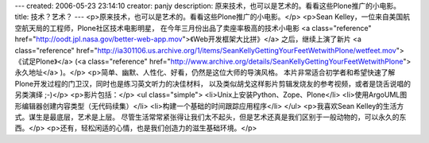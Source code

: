 ---
created: 2006-05-23 23:14:10
creator: panjy
description: 原来技术，也可以是艺术的。看看这些Plone推广的小电影。
title: 技术？艺术？
---
<p>原来技术，也可以是艺术的。看看这些Plone推广的小电影。</p>
<p>Sean Kelley，一位来自美国航空航天局的工程师，Plone社区技术电影明星，
在今年三月份出品了卖座率极高的技术小电影
<a class="reference" href="http://oodt.jpl.nasa.gov/better-web-app.mov">《Web开发框架大比拼》</a>
之后，继续上演了新片
<a class="reference" href="http://ia301106.us.archive.org/1/items/SeanKellyGettingYourFeetWetwithPlone/wetfeet.mov">《试足Plone》</a>
(<a class="reference" href="http://www.archive.org/details/SeanKellyGettingYourFeetWetwithPlone">永久地址</a> )。</p>
<p>简单、幽默、人性化、好看，仍然是这位大师的导演风格。
本片非常适合初学者和希望快速了解Plone开发过程的门卫汉，同时也是练习英文听力的决佳材料，
以及类似胡戈这样影片剪辑发烧友的参考视频，或者是饶舌说唱的另类演绎 ;-)</p>
<p>影片包括：</p>
<ul class="simple">
<li>Unix上安装Python、Zope、Plone</li>
<li>使用ArgoUML图形编辑器创建内容类型（无代码续集）</li>
<li>构建一个基础的时间跟踪应用程序</li>
</ul>
<p>我喜欢Sean Kelley的生活方式。谋生是最底层，艺术是上层。
尽管生活常常紧张得让我们太不起头，但是艺术还真是我们区别于一般动物的，可以永久的东西。</p>
<p>还有，轻松闲适的心情，也是我们创造力的滋生基础环境。</p>
